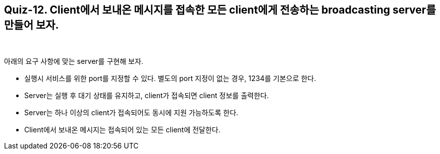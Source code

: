 == Quiz-12. Client에서 보내온 메시지를 접속한 모든 client에게 전송하는 broadcasting server를 만들어 보자.

{empty} +

아래의 요구 사항에 맞는 server를 구현해 보자.

* 실행시 서비스를 위한 port를 지정할 수 있다. 별도의 port 지정이 없는 경우, 1234를 기본으로 한다.

* Server는 실행 후 대기 상태를 유지하고, client가 접속되면 client 정보를 출력한다.

* Server는 하나 이상의 client가 접속되어도 동시에 지원 가능하도록 한다.

* Client에서 보내온 메시지는 접속되어 있는 모든 client에 전달한다.
